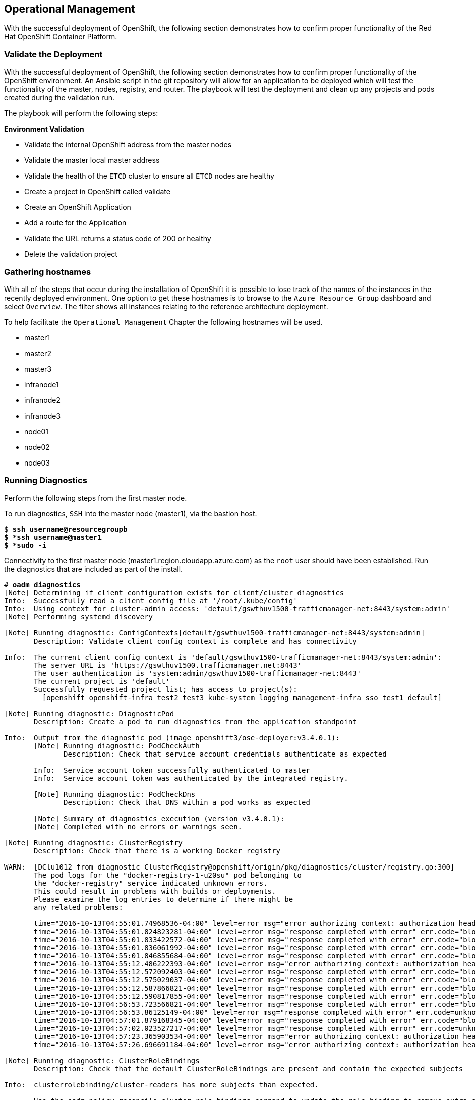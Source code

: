 == Operational Management

With the successful deployment of OpenShift, the following section demonstrates how to confirm proper functionality of the Red Hat OpenShift Container Platform.

=== Validate the Deployment

With the successful deployment of OpenShift, the following section demonstrates how to confirm proper functionality of the OpenShift environment. An Ansible script in the git repository will allow for an application to be deployed which will test the functionality of the master, nodes, registry, and router. The playbook will test the deployment and clean up any projects and pods created during the validation run.

The playbook will perform the following steps:

*Environment Validation*

* Validate the internal OpenShift  address from the master nodes
* Validate the master local master address
* Validate the health of the `ETCD` cluster to ensure all `ETCD` nodes are healthy
* Create a project in OpenShift called validate
* Create an OpenShift Application
* Add a route for the Application
* Validate the URL returns a status code of 200 or healthy
* Delete the validation project



=== Gathering hostnames
With all of the steps that occur during the installation of OpenShift it is possible to lose track of the names of the instances in the recently deployed environment. One option to get these hostnames is to browse to the `Azure Resource Group` dashboard and select `Overview`. The filter shows all instances relating to the reference architecture deployment.

To help facilitate the `Operational Management` Chapter the following hostnames will be used.


* master1
* master2
* master3
* infranode1
* infranode2
* infranode3
* node01
* node02
* node03


=== Running Diagnostics

Perform the following steps from the first master node.

To run diagnostics, `SSH` into the  master node (master1), via the bastion host.

[subs=+quotes]
----
$ *ssh username@resourcegroupb
$ *ssh username@master1
$ *sudo -i*
----

<<<

Connectivity to the first master node (master1.region.cloudapp.azure.com) as the `root` user should have been established. Run the diagnostics that are included as part of the install.

[subs=+quotes]
----
# *oadm diagnostics*
[Note] Determining if client configuration exists for client/cluster diagnostics
Info:  Successfully read a client config file at '/root/.kube/config'
Info:  Using context for cluster-admin access: 'default/gswthuv1500-trafficmanager-net:8443/system:admin'
[Note] Performing systemd discovery

[Note] Running diagnostic: ConfigContexts[default/gswthuv1500-trafficmanager-net:8443/system:admin]
       Description: Validate client config context is complete and has connectivity

Info:  The current client config context is 'default/gswthuv1500-trafficmanager-net:8443/system:admin':
       The server URL is 'https://gswthuv1500.trafficmanager.net:8443'
       The user authentication is 'system:admin/gswthuv1500-trafficmanager-net:8443'
       The current project is 'default'
       Successfully requested project list; has access to project(s):
         [openshift openshift-infra test2 test3 kube-system logging management-infra sso test1 default]

[Note] Running diagnostic: DiagnosticPod
       Description: Create a pod to run diagnostics from the application standpoint

Info:  Output from the diagnostic pod (image openshift3/ose-deployer:v3.4.0.1):
       [Note] Running diagnostic: PodCheckAuth
              Description: Check that service account credentials authenticate as expected

       Info:  Service account token successfully authenticated to master
       Info:  Service account token was authenticated by the integrated registry.

       [Note] Running diagnostic: PodCheckDns
              Description: Check that DNS within a pod works as expected

       [Note] Summary of diagnostics execution (version v3.4.0.1):
       [Note] Completed with no errors or warnings seen.

[Note] Running diagnostic: ClusterRegistry
       Description: Check that there is a working Docker registry

WARN:  [DClu1012 from diagnostic ClusterRegistry@openshift/origin/pkg/diagnostics/cluster/registry.go:300]
       The pod logs for the "docker-registry-1-u20su" pod belonging to
       the "docker-registry" service indicated unknown errors.
       This could result in problems with builds or deployments.
       Please examine the log entries to determine if there might be
       any related problems:

       time="2016-10-13T04:55:01.74968536-04:00" level=error msg="error authorizing context: authorization header required" go.version=go1.6.2 http.request.host="172.30.231.201:5000" http.request.id=1f814b0c-86ec-4030-a6d6-637f8b2a8c76 http.request.method=GET http.request.remoteaddr="10.1.1.1:40236" http.request.uri="/v2/" http.request.useragent="docker/1.10.3 go/go1.6.2 git-commit/5206701-unsupported kernel/3.10.0-327.36.1.el7.x86_64 os/linux arch/amd64" instance.id=47cc9eaa-8140-44c3-af83-42ae74ada4a2
       time="2016-10-13T04:55:01.824823281-04:00" level=error msg="response completed with error" err.code="blob unknown" err.detail=sha256:99dd41655d8a45c2fb74f9eeb73e327b3ad4796f0ff0d602c575e32e9804baed err.message="blob unknown to registry" go.version=go1.6.2 http.request.host="172.30.231.201:5000" http.request.id=1853a0e8-057e-4dd7-a7ae-56f1bdac06c9 http.request.method=HEAD http.request.remoteaddr="10.1.1.1:40246" http.request.uri="/v2/test2/nodejs-mongodb-example/blobs/sha256:99dd41655d8a45c2fb74f9eeb73e327b3ad4796f0ff0d602c575e32e9804baed" http.request.useragent="docker/1.10.3 go/go1.6.2 git-commit/5206701-unsupported kernel/3.10.0-327.36.1.el7.x86_64 os/linux arch/amd64" http.response.contenttype="application/json; charset=utf-8" http.response.duration=47.997785ms http.response.status=404 http.response.written=157 instance.id=47cc9eaa-8140-44c3-af83-42ae74ada4a2 vars.digest="sha256:99dd41655d8a45c2fb74f9eeb73e327b3ad4796f0ff0d602c575e32e9804baed" vars.name="test2/nodejs-mongodb-example"
       time="2016-10-13T04:55:01.833422572-04:00" level=error msg="response completed with error" err.code="blob unknown" err.detail=sha256:2772ae0d9360d210b6349b96f9e340ec6cb6dafb813a87814f991f2119d4c862 err.message="blob unknown to registry" go.version=go1.6.2 http.request.host="172.30.231.201:5000" http.request.id=b3a065dc-f08d-42aa-9e17-4fb09fb56f67 http.request.method=HEAD http.request.remoteaddr="10.1.1.1:40244" http.request.uri="/v2/test2/nodejs-mongodb-example/blobs/sha256:2772ae0d9360d210b6349b96f9e340ec6cb6dafb813a87814f991f2119d4c862" http.request.useragent="docker/1.10.3 go/go1.6.2 git-commit/5206701-unsupported kernel/3.10.0-327.36.1.el7.x86_64 os/linux arch/amd64" http.response.contenttype="application/json; charset=utf-8" http.response.duration=53.702745ms http.response.status=404 http.response.written=157 instance.id=47cc9eaa-8140-44c3-af83-42ae74ada4a2 vars.digest="sha256:2772ae0d9360d210b6349b96f9e340ec6cb6dafb813a87814f991f2119d4c862" vars.name="test2/nodejs-mongodb-example"
       time="2016-10-13T04:55:01.836061992-04:00" level=error msg="response completed with error" err.code="blob unknown" err.detail=sha256:b970655b400177439b664c70d61f99182c0b5d4f1e848c1e4a2d2b525cb8c215 err.message="blob unknown to registry" go.version=go1.6.2 http.request.host="172.30.231.201:5000" http.request.id=cfada58e-9d54-4383-bb9a-67a1c8e0a086 http.request.method=HEAD http.request.remoteaddr="10.1.1.1:40242" http.request.uri="/v2/test2/nodejs-mongodb-example/blobs/sha256:b970655b400177439b664c70d61f99182c0b5d4f1e848c1e4a2d2b525cb8c215" http.request.useragent="docker/1.10.3 go/go1.6.2 git-commit/5206701-unsupported kernel/3.10.0-327.36.1.el7.x86_64 os/linux arch/amd64" http.response.contenttype="application/json; charset=utf-8" http.response.duration=47.66087ms http.response.status=404 http.response.written=157 instance.id=47cc9eaa-8140-44c3-af83-42ae74ada4a2 vars.digest="sha256:b970655b400177439b664c70d61f99182c0b5d4f1e848c1e4a2d2b525cb8c215" vars.name="test2/nodejs-mongodb-example"
       time="2016-10-13T04:55:01.846855684-04:00" level=error msg="response completed with error" err.code="blob unknown" err.detail=sha256:30cf2e26a24f2a8426cbe8444f8af2ecb7023bd468b05c1b6fd0b2797b0f9ff9 err.message="blob unknown to registry" go.version=go1.6.2 http.request.host="172.30.231.201:5000" http.request.id=761089cb-843f-4275-9254-deb19be2345c http.request.method=HEAD http.request.remoteaddr="10.1.1.1:40248" http.request.uri="/v2/test2/nodejs-mongodb-example/blobs/sha256:30cf2e26a24f2a8426cbe8444f8af2ecb7023bd468b05c1b6fd0b2797b0f9ff9" http.request.useragent="docker/1.10.3 go/go1.6.2 git-commit/5206701-unsupported kernel/3.10.0-327.36.1.el7.x86_64 os/linux arch/amd64" http.response.contenttype="application/json; charset=utf-8" http.response.duration=67.327966ms http.response.status=404 http.response.written=157 instance.id=47cc9eaa-8140-44c3-af83-42ae74ada4a2 vars.digest="sha256:30cf2e26a24f2a8426cbe8444f8af2ecb7023bd468b05c1b6fd0b2797b0f9ff9" vars.name="test2/nodejs-mongodb-example"
       time="2016-10-13T04:55:12.486222393-04:00" level=error msg="error authorizing context: authorization header required" go.version=go1.6.2 http.request.host="172.30.231.201:5000" http.request.id=069b7e6a-a45d-4613-a1b6-5adf43743853 http.request.method=GET http.request.remoteaddr="10.1.2.1:56120" http.request.uri="/v2/" http.request.useragent="docker/1.10.3 go/go1.6.2 git-commit/5206701-unsupported kernel/3.10.0-327.36.1.el7.x86_64 os/linux arch/amd64" instance.id=47cc9eaa-8140-44c3-af83-42ae74ada4a2
       time="2016-10-13T04:55:12.572092403-04:00" level=error msg="response completed with error" err.code="blob unknown" err.detail=sha256:f6db1d2870e85d05aa08cb2d769e18847e5dc321cda780c6d5952f8f52c922f9 err.message="blob unknown to registry" go.version=go1.6.2 http.request.host="172.30.231.201:5000" http.request.id=9aac8ea9-8c45-46e9-87cf-a3e74deaf6e3 http.request.method=HEAD http.request.remoteaddr="10.1.2.1:56126" http.request.uri="/v2/test1/cakephp-example/blobs/sha256:f6db1d2870e85d05aa08cb2d769e18847e5dc321cda780c6d5952f8f52c922f9" http.request.useragent="docker/1.10.3 go/go1.6.2 git-commit/5206701-unsupported kernel/3.10.0-327.36.1.el7.x86_64 os/linux arch/amd64" http.response.contenttype="application/json; charset=utf-8" http.response.duration=41.904008ms http.response.status=404 http.response.written=157 instance.id=47cc9eaa-8140-44c3-af83-42ae74ada4a2 vars.digest="sha256:f6db1d2870e85d05aa08cb2d769e18847e5dc321cda780c6d5952f8f52c922f9" vars.name="test1/cakephp-example"
       time="2016-10-13T04:55:12.575029037-04:00" level=error msg="response completed with error" err.code="blob unknown" err.detail=sha256:2772ae0d9360d210b6349b96f9e340ec6cb6dafb813a87814f991f2119d4c862 err.message="blob unknown to registry" go.version=go1.6.2 http.request.host="172.30.231.201:5000" http.request.id=15565809-e9ad-4fd6-b87f-7bb1dbcc9f6f http.request.method=HEAD http.request.remoteaddr="10.1.2.1:56128" http.request.uri="/v2/test1/cakephp-example/blobs/sha256:2772ae0d9360d210b6349b96f9e340ec6cb6dafb813a87814f991f2119d4c862" http.request.useragent="docker/1.10.3 go/go1.6.2 git-commit/5206701-unsupported kernel/3.10.0-327.36.1.el7.x86_64 os/linux arch/amd64" http.response.contenttype="application/json; charset=utf-8" http.response.duration=44.773839ms http.response.status=404 http.response.written=157 instance.id=47cc9eaa-8140-44c3-af83-42ae74ada4a2 vars.digest="sha256:2772ae0d9360d210b6349b96f9e340ec6cb6dafb813a87814f991f2119d4c862" vars.name="test1/cakephp-example"
       time="2016-10-13T04:55:12.587866821-04:00" level=error msg="response completed with error" err.code="blob unknown" err.detail=sha256:30cf2e26a24f2a8426cbe8444f8af2ecb7023bd468b05c1b6fd0b2797b0f9ff9 err.message="blob unknown to registry" go.version=go1.6.2 http.request.host="172.30.231.201:5000" http.request.id=98d8bee0-1657-445c-a853-42b03f5bc49e http.request.method=HEAD http.request.remoteaddr="10.1.2.1:56132" http.request.uri="/v2/test1/cakephp-example/blobs/sha256:30cf2e26a24f2a8426cbe8444f8af2ecb7023bd468b05c1b6fd0b2797b0f9ff9" http.request.useragent="docker/1.10.3 go/go1.6.2 git-commit/5206701-unsupported kernel/3.10.0-327.36.1.el7.x86_64 os/linux arch/amd64" http.response.contenttype="application/json; charset=utf-8" http.response.duration=42.255024ms http.response.status=404 http.response.written=157 instance.id=47cc9eaa-8140-44c3-af83-42ae74ada4a2 vars.digest="sha256:30cf2e26a24f2a8426cbe8444f8af2ecb7023bd468b05c1b6fd0b2797b0f9ff9" vars.name="test1/cakephp-example"
       time="2016-10-13T04:55:12.590817855-04:00" level=error msg="response completed with error" err.code="blob unknown" err.detail=sha256:99dd41655d8a45c2fb74f9eeb73e327b3ad4796f0ff0d602c575e32e9804baed err.message="blob unknown to registry" go.version=go1.6.2 http.request.host="172.30.231.201:5000" http.request.id=1f145a70-a39f-4f7d-815e-98771f1529ee http.request.method=HEAD http.request.remoteaddr="10.1.2.1:56130" http.request.uri="/v2/test1/cakephp-example/blobs/sha256:99dd41655d8a45c2fb74f9eeb73e327b3ad4796f0ff0d602c575e32e9804baed" http.request.useragent="docker/1.10.3 go/go1.6.2 git-commit/5206701-unsupported kernel/3.10.0-327.36.1.el7.x86_64 os/linux arch/amd64" http.response.contenttype="application/json; charset=utf-8" http.response.duration=41.28708ms http.response.status=404 http.response.written=157 instance.id=47cc9eaa-8140-44c3-af83-42ae74ada4a2 vars.digest="sha256:99dd41655d8a45c2fb74f9eeb73e327b3ad4796f0ff0d602c575e32e9804baed" vars.name="test1/cakephp-example"
       time="2016-10-13T04:56:53.723566821-04:00" level=error msg="response completed with error" err.code="blob unknown" err.detail=sha256:34c6b24178c3706bb024b4e5c4cbe73eb93be3ae9d89b87e8cd9909238a14d7f err.message="blob unknown to registry" go.version=go1.6.2 http.request.host="172.30.231.201:5000" http.request.id=2c877657-9277-4874-b11e-fc3443102cfb http.request.method=HEAD http.request.remoteaddr="10.1.1.1:40366" http.request.uri="/v2/test2/nodejs-mongodb-example/blobs/sha256:34c6b24178c3706bb024b4e5c4cbe73eb93be3ae9d89b87e8cd9909238a14d7f" http.request.useragent="docker/1.10.3 go/go1.6.2 git-commit/5206701-unsupported kernel/3.10.0-327.36.1.el7.x86_64 os/linux arch/amd64" http.response.contenttype="application/json; charset=utf-8" http.response.duration=32.28977ms http.response.status=404 http.response.written=157 instance.id=47cc9eaa-8140-44c3-af83-42ae74ada4a2 vars.digest="sha256:34c6b24178c3706bb024b4e5c4cbe73eb93be3ae9d89b87e8cd9909238a14d7f" vars.name="test2/nodejs-mongodb-example"
       time="2016-10-13T04:56:53.86125149-04:00" level=error msg="response completed with error" err.code=unknown err.detail="manifest invalid: manifest invalid" err.message="unknown error" go.version=go1.6.2 http.request.contenttype="application/vnd.docker.distribution.manifest.v2+json" http.request.host="172.30.231.201:5000" http.request.id=38223d7c-22b9-46d1-80dc-91e0ec7b3454 http.request.method=PUT http.request.remoteaddr="10.1.1.1:40376" http.request.uri="/v2/test2/nodejs-mongodb-example/manifests/latest" http.request.useragent="docker/1.10.3 go/go1.6.2 git-commit/5206701-unsupported kernel/3.10.0-327.36.1.el7.x86_64 os/linux arch/amd64" http.response.contenttype="application/json; charset=utf-8" http.response.duration=13.113797ms http.response.status=500 http.response.written=136 instance.id=47cc9eaa-8140-44c3-af83-42ae74ada4a2 vars.name="test2/nodejs-mongodb-example" vars.reference=latest
       time="2016-10-13T04:57:01.879168345-04:00" level=error msg="response completed with error" err.code="blob unknown" err.detail=sha256:023107a7a7e472743ff61bb01f20391c4b7e42d55601f89e890062f53311f20b err.message="blob unknown to registry" go.version=go1.6.2 http.request.host="172.30.231.201:5000" http.request.id=93e647bf-ce23-4b51-97f7-3f3338c2f85b http.request.method=HEAD http.request.remoteaddr="10.1.2.1:56304" http.request.uri="/v2/test1/cakephp-example/blobs/sha256:023107a7a7e472743ff61bb01f20391c4b7e42d55601f89e890062f53311f20b" http.request.useragent="docker/1.10.3 go/go1.6.2 git-commit/5206701-unsupported kernel/3.10.0-327.36.1.el7.x86_64 os/linux arch/amd64" http.response.contenttype="application/json; charset=utf-8" http.response.duration=29.372437ms http.response.status=404 http.response.written=157 instance.id=47cc9eaa-8140-44c3-af83-42ae74ada4a2 vars.digest="sha256:023107a7a7e472743ff61bb01f20391c4b7e42d55601f89e890062f53311f20b" vars.name="test1/cakephp-example"
       time="2016-10-13T04:57:02.023527217-04:00" level=error msg="response completed with error" err.code=unknown err.detail="manifest invalid: manifest invalid" err.message="unknown error" go.version=go1.6.2 http.request.contenttype="application/vnd.docker.distribution.manifest.v2+json" http.request.host="172.30.231.201:5000" http.request.id=82e258d8-5c13-422b-b103-5a5a08ec8a88 http.request.method=PUT http.request.remoteaddr="10.1.2.1:56316" http.request.uri="/v2/test1/cakephp-example/manifests/latest" http.request.useragent="docker/1.10.3 go/go1.6.2 git-commit/5206701-unsupported kernel/3.10.0-327.36.1.el7.x86_64 os/linux arch/amd64" http.response.contenttype="application/json; charset=utf-8" http.response.duration=15.341799ms http.response.status=500 http.response.written=136 instance.id=47cc9eaa-8140-44c3-af83-42ae74ada4a2 vars.name="test1/cakephp-example" vars.reference=latest
       time="2016-10-13T04:57:23.365903534-04:00" level=error msg="error authorizing context: authorization header required" go.version=go1.6.2 http.request.host="172.30.231.201:5000" http.request.id=1857ebce-6dae-4d84-936a-07b402e6c402 http.request.method=GET http.request.remoteaddr="10.1.2.1:56350" http.request.uri="/v2/" http.request.useragent="docker/1.10.3 go/go1.6.2 git-commit/5206701-unsupported kernel/3.10.0-327.36.1.el7.x86_64 os/linux arch/amd64" instance.id=47cc9eaa-8140-44c3-af83-42ae74ada4a2
       time="2016-10-13T04:57:26.696691184-04:00" level=error msg="error authorizing context: authorization header required" go.version=go1.6.2 http.request.host="172.30.231.201:5000" http.request.id=eb54b808-1ff0-48fb-be8c-cb55d08e3c7b http.request.method=GET http.request.remoteaddr="10.1.0.1:59808" http.request.uri="/v2/" http.request.useragent="docker/1.10.3 go/go1.6.2 git-commit/5206701-unsupported kernel/3.10.0-327.36.1.el7.x86_64 os/linux arch/amd64" instance.id=47cc9eaa-8140-44c3-af83-42ae74ada4a2

[Note] Running diagnostic: ClusterRoleBindings
       Description: Check that the default ClusterRoleBindings are present and contain the expected subjects

Info:  clusterrolebinding/cluster-readers has more subjects than expected.

       Use the `oadm policy reconcile-cluster-role-bindings` command to update the role binding to remove extra subjects.

Info:  clusterrolebinding/cluster-readers has extra subject {ServiceAccount management-infra management-admin    }.

[Note] Running diagnostic: ClusterRoles
       Description: Check that the default ClusterRoles are present and contain the expected permissions

[Note] Running diagnostic: ClusterRouterName
       Description: Check there is a working router

[Note] Running diagnostic: MasterNode
       Description: Check if master is also running node (for Open vSwitch)

WARN:  [DClu3004 from diagnostic MasterNode@openshift/origin/pkg/diagnostics/cluster/master_node.go:175]
       Unable to find a node matching the cluster server IP.
       This may indicate the master is not also running a node, and is unable
       to proxy to pods over the Open vSwitch SDN.

[Note] Skipping diagnostic: MetricsApiProxy
       Description: Check the integrated heapster metrics can be reached via the API proxy
       Because: The heapster service does not exist in the openshift-infra project at this time,
       so it is not available for the Horizontal Pod Autoscaler to use as a source of metrics.

[Note] Running diagnostic: NodeDefinitions
       Description: Check node records on master

WARN:  [DClu0003 from diagnostic NodeDefinition@openshift/origin/pkg/diagnostics/cluster/node_definitions.go:112]
       Node master1.1fk11uzmoc0ezp05izhjre5jfb.ix.internal.cloudapp.net is ready but is marked Unschedulable.
       This is usually set manually for administrative reasons.
       An administrator can mark the node schedulable with:
           oadm manage-node master1.1fk11uzmoc0ezp05izhjre5jfb.ix.internal.cloudapp.net --schedulable=true

       While in this state, pods should not be scheduled to deploy on the node.
       Existing pods will continue to run until completed or evacuated (see
       other options for 'oadm manage-node').

WARN:  [DClu0003 from diagnostic NodeDefinition@openshift/origin/pkg/diagnostics/cluster/node_definitions.go:112]
       Node master2.1fk11uzmoc0ezp05izhjre5jfb.ix.internal.cloudapp.net is ready but is marked Unschedulable.
       This is usually set manually for administrative reasons.
       An administrator can mark the node schedulable with:
           oadm manage-node master2.1fk11uzmoc0ezp05izhjre5jfb.ix.internal.cloudapp.net --schedulable=true

       While in this state, pods should not be scheduled to deploy on the node.
       Existing pods will continue to run until completed or evacuated (see
       other options for 'oadm manage-node').

WARN:  [DClu0003 from diagnostic NodeDefinition@openshift/origin/pkg/diagnostics/cluster/node_definitions.go:112]
       Node master3.1fk11uzmoc0ezp05izhjre5jfb.ix.internal.cloudapp.net is ready but is marked Unschedulable.
       This is usually set manually for administrative reasons.
       An administrator can mark the node schedulable with:
           oadm manage-node master3.1fk11uzmoc0ezp05izhjre5jfb.ix.internal.cloudapp.net --schedulable=true

       While in this state, pods should not be scheduled to deploy on the node.
       Existing pods will continue to run until completed or evacuated (see
       other options for 'oadm manage-node').

[Note] Running diagnostic: ServiceExternalIPs
       Description: Check for existing services with ExternalIPs that are disallowed by master config

[Note] Running diagnostic: AnalyzeLogs
       Description: Check for recent problems in systemd service logs

Info:  Checking journalctl logs for 'atomic-openshift-node' service
Info:  Checking journalctl logs for 'docker' service

[Note] Running diagnostic: MasterConfigCheck
       Description: Check the master config file

WARN:  [DH0005 from diagnostic MasterConfigCheck@openshift/origin/pkg/diagnostics/host/check_master_config.go:52]
       Validation of master config file '/etc/origin/master/master-config.yaml' warned:
       assetConfig.loggingPublicURL: Invalid value: "": required to view aggregated container logs in the console
       assetConfig.metricsPublicURL: Invalid value: "": required to view cluster metrics in the console

[Note] Running diagnostic: NodeConfigCheck
       Description: Check the node config file

Info:  Found a node config file: /etc/origin/node/node-config.yaml

[Note] Running diagnostic: UnitStatus
       Description: Check status for related systemd units

[Note] Summary of diagnostics execution (version v3.3.0.34):
[Note] Warnings seen: 6
[root@master1 glennswest]#

----

NOTE: The warnings will not cause issues in the environment

Based on the results of the diagnostics, actions can be taken to alleviate any issues.

=== Checking the Health of ETCD

This section focuses on the `ETCD` cluster. It describes the different commands to ensure the cluster is healthy. The internal `DNS` names of the nodes running `ETCD` must be used.

`SSH` into the first master node (master1). This must be done via bastion host _RESOURCEGROUPNAME_b@regionname.cloudapp.azure.com
Using the output of the command `hostname` issue the `etcdctl` command to confirm that the cluster is healthy.

[subs=+quotes]
----
$ *ssh azure-user@master01.southeastasia.cloudapp.azure.com*
$ *sudo -i*
----


[subs=+quotes]
----
# *hostname*
ip-10-20-1-106.azure.internal
# *etcdctl -C https://master1.southeastasia.cloudapp.azure.com:2379 --ca-file /etc/etcd/ca.crt --cert-file=/etc/origin/master/master.etcd-client.crt --key-file=/etc/origin/master/master.etcd-client.key cluster-health*
member 82c895b7b0de4330 is healthy: got healthy result from https://10.20.1.`06:2379
member c8e7ac98bb93fe8c is healthy: got healthy result from https://10.20.3.74:2379
member f7bbfc4285f239ba is healthy: got healthy result from https://10.20.2.157:2379
----

NOTE: In this configuration the `ETCD` services are distributed among the OpenShift master nodes.

=== Default Node Selector
As explained in section 2.12.4 node labels are an important part of the OpenShift environment. By default of the reference architecture installation, the default node selector is set to "role=apps" in `/etc/origin/master/master-config.yaml` on all of the master nodes.  This configuration parameter is set by the Ansible role openshift-default-selector on all masters and the master API service is restarted that is required when making any changes to the master configuration.

`SSH` into the first master node (master1) to verify the `defaultNodeSelector` is defined.

[subs=+quotes]
----
# *vi /etc/origin/master/master-config.yaml*
...omitted...
projectConfig:
  defaultNodeSelector: "role=app"
  projectRequestMessage: ""
  projectRequestTemplate: ""
...omitted...
----

NOTE: If making any changes to the master configuration then the master API service must be restarted or the configuration change will not take place. Any changes and the subsequent restart must be done on all masters.

=== Management of Maximum Pod Size
Quotas are set on ephemeral volumes within pods to prohibit a pod from becoming to large and impacting the node. There are three places where sizing restrictions should be set. When persistent volume claims are not set a pod has the ability to grow as large as the underlying filesystem will allow. The required modifcations are set by Ansible. The roles below will be the specific Ansible role that defines the parameters along with the locations on the nodes in which the parameters are set.


*Openshift Volume Quota*

At launch time user-data creates a xfs partition on the `/dev/xvdc` block device, adds an entry in fstab, and mounts the volume with the option of gquota. If gquota is not set the OpenShift node will not be able to start with the "perFSGroup" parameter defined below. This disk and configuration is done on the infrastructure and application nodes.  The configuration is not done on the masters due to the master nodes being unschedulable.

`SSH` into the first infrastructure node (ose-infra-node01.sysdeseng.com) to verify the entry exists within fstab.

[subs=+quotes]
----
# *vi /etc/fstab*
/dev/xvdc /var/lib/origin/openshift.local.volumes xfs gquota 0 0
----

*Docker Storage Setup*

The docker-storage-setup file is created at luanch time by user-data. This file tells the Docker service to use `/dev/xvdb` and create the volume group of `docker-vol`.  The extra Docker storage options ensures that a container can grow no larger than 3G.  Docker storage setup is performed on all master, infrastructure, and application nodes.

`SSH` into the first infrastructure node (infranode1) to verify `/etc/sysconfig/docker-storage-setup` matches the information below.

[subs=+quotes]
----
# vi /etc/sysconfig/docker-storage-setup
DEVS=/dev/xvdb
VG=docker-vol
DATA_SIZE=95%VG
EXTRA_DOCKER_STORAGE_OPTIONS="--storage-opt dm.basesize=3G"
----

*OpenShift Emptydir Quota*

The role openshift-emptydir-quota sets a parameter within the node configuration. The perFSGroup setting restricts the ephemeral emptyDir volume from growing larger than 512Mi.  This empty dir quota is done on the infrastructure and application nodes.  The configuration is not done on the masters due to the master nodes being unschedulable.

`SSH` into the first infrastructure node (ose-infra-node01.sysdeseng.com) to verify `/etc/origin/node/node-config.yml` matches the information below.

[subs=+quotes]
----
# *vi /etc/origin/node/node-config.yml*
...omitted...
volumeConfig:
  localQuota:
     perFSGroup: 512Mi
----

=== Yum Repositories
In section 2.3 Required Channels the specific repositories for a successful OpenShift installation were defined.  All systems except for the bastion host should have the same subscriptions. To verify subscriptions match those defined in Required Channels perfom the following. The repositories below are enabled during the rhsm-repos playbook during the installation. The installation will be unsuccessful if the repositories are missing from the system.

----
# *yum repolist*
Loaded plugins: amazon-id, rhui-lb, search-disabled-repos, subscription-manager
repo id                                                 repo name                                                        status
rhel-7-server-extras-rpms/x86_64                        Red Hat Enterprise Linux 7 Server - Extras (RPMs)                   249
rhel-7-server-ose-3.4-rpms/x86_64                       Red Hat OpenShift Enterprise 3.4 (RPMs)                             569
rhel-7-server-rpms/7Server/x86_64                       Red Hat Enterprise Linux 7 Server (RPMs)                         11,088
!rhui-REGION-client-config-server-7/x86_64              Red Hat Update Infrastructure 2.0 Client Configuration Server 7       6
!rhui-REGION-rhel-server-releases/7Server/x86_6         Red Hat Enterprise Linux Server 7 (RPMs)                         11,088
!rhui-REGION-rhel-server-rh-common/7Server/x86_         Red Hat Enterprise Linux Server 7 RH Common (RPMs)                  196
repolist: 23,196
----
NOTE: All rhui repositories are disabled and only those repositories defined in the Ansible role *rhsm-repos* are enabled.

=== Console Access

This section will cover logging into the OpenShift Container Platform management console via the GUI and the CLI. After logging in via one of these methods applications can then be deployed and managed.

==== Log into GUI console and deploy an application

Perform the following steps from the local workstation.

Open a browser and access  https://resourcegroupname.region.cloudapp.azure.com/console. The resourcegroupname is given in the ARM template, and region is the Azure zone selected during install. When logging into the OpenShift web interface the first time the page will redirect and prompt for GitHub credentials. Log into GitHub using an account that is a member of the Organization specified during the install.  Next, GitHub will prompt to grant access to authorize the login. If GitHub access is not granted the account will not be able to login to the OpenShift web console.

To deploy an application, click on the `New Project` button. Provide a `Name` and click `Create`. Next, deploy the `jenkins-ephemeral` instant app by clicking the corresponding box. Accept the defaults and click `Create`. Instructions along with a URL will be provided for how to access the application on the next screen. Click `Continue to Overview` and bring up the management page for the application. Click on the link provided and access the application to confirm functionality.

==== Log into CLI and Deploy an Application

Perform the following steps from your local workstation.

Install the `oc client` by visiting the public URL of the OpenShift deployment. For example, https://resourcegroupname.region.cloudapp.azure.com/console/command-line and click latest release. When directed to https://access.redhat.com, login with the valid Red Hat customer credentials and download the client relevant to the current workstation. Follow the instructions located on the production documentation site for https://docs.openshift.com/container-platform/3.3/cli_reference/get_started_cli.html[getting started with the cli].

A token is required to login using GitHub OAuth and OpenShift. The token is presented on the https://resourcegroupname.region.cloudapp.azure.com/console/command-line page. Click the click to show token hyperlink and perform the following on the workstation in which the oc client was installed.

[subs=+quotes]
----
$ *oc login https://resourcegroupname.region.cloudapp.azure.com --token=fEAjn7LnZE6v5SOocCSRVmUWGBNIIEKbjD9h-Fv7p09*
----


<<<
After the oc client is configured, create a new project and deploy an application.

[subs=+quotes]
----
$ *oc new-project test-app*

$ *oc new-app https://github.com/openshift/cakephp-ex.git --name=php*
--> Found image 2997627 (7 days old) in image stream "php" in project "openshift" under tag "5.6" for "php"

    Apache 2.4 with PHP 5.6
    -----------------------
    Platform for building and running PHP 5.6 applications

    Tags: builder, php, php56, rh-php56

    * The source repository appears to match: php
    * A source build using source code from https://github.com/openshift/cakephp-ex.git will be created
      * The resulting image will be pushed to image stream "php:latest"
    * This image will be deployed in deployment config "php"
    * Port 8080/tcp will be load balanced by service "php"
      * Other containers can access this service through the hostname "php"

--> Creating resources with label app=php ...
    imagestream "php" created
    buildconfig "php" created
    deploymentconfig "php" created
    service "php" created
--> Success
    Build scheduled, use 'oc logs -f bc/php' to track its progress.
    Run 'oc status' to view your app.


$ *oc expose service php*
route "php" exposed
----

<<<

Display the status of the application.

[subs=+quotes]
----
$ *oc status*
In project test-app on server https://resourcegroupname.region.cloudapp.azure.com

http://test-app.apps.sysdeseng.com to pod port 8080-tcp (svc/php)
  dc/php deploys istag/php:latest <- bc/php builds https://github.com/openshift/cakephp-ex.git with openshift/php:5.6
    deployment #1 deployed about a minute ago - 1 pod

1 warning identified, use 'oc status -v' to see details.
----

Access the application by accessing the URL provided by `oc status`.  The CakePHP application should be visible now.

=== Explore the Environment

==== List Nodes and Set Permissions

If you try to run the following command, it should fail.

[subs=+quotes]
----
# *oc get nodes --show-labels*
Error from server: User "user@redhat.com" cannot list all nodes in the cluster
----

The reason it is failing is because the permissions for that user are incorrect. Get the username and configure the permissions.

[subs=+quotes]
----
$ *oc whoAVMI*
----

Once the username has been established, log back into a master node and enable the appropriate permissions for your user. Perform the following step from the first master (ose-master01.sysdeseng.com).

[subs=+quotes]
----
# *oadm policy add-cluster-role-to-user cluster-admin user@redhat.com*
----

<<<

Attempt to list the nodes again and show the labels.

[subs=+quotes]
----
# *oc get nodes --show-labels*
NAME          STATUS                     AGE
infranode1    Ready                      16d
infranode2    Ready                      16d
infranode3    Ready                      16d
master1       Ready,SchedulingDisabled   16d
master2       Ready,SchedulingDisabled   16d
master3       Ready,SchedulingDisabled   16d
node01        Ready                      16d
node02        Ready                      16d
node03        Ready                      16d

----

==== List Router and Registry

List the router and registry by changing to the `default` project.

NOTE: Perform the following steps from your the workstation.

[subs=+quotes]
----
# *oc project default*
# *oc get all*
NAME                         REVISION        DESIRED       CURRENT   TRIGGERED BY
dc/docker-registry           1               2             2         config
dc/router                    1               2             2         config
NAME                         DESIRED         CURRENT       AGE
rc/docker-registry-1         2               2             10m
rc/router-1                  2               2             10m
NAME                         CLUSTER-IP      EXTERNAL-IP   PORT(S)                   AGE
svc/docker-registry          172.30.243.63   <none>        5000/TCP                  10m
svc/kubernetes               172.30.0.1      <none>        443/TCP,53/UDP,53/TCP     20m
svc/router                   172.30.224.41   <none>        80/TCP,443/TCP,1936/TCP   10m
NAME                         READY           STATUS        RESTARTS                  AGE
po/docker-registry-1-2a1ho   1/1             Running       0                         8m
po/docker-registry-1-krpix   1/1             Running       0                         8m
po/router-1-1g84e            1/1             Running       0                         8m
po/router-1-t84cy            1/1             Running       0                         8m

----

Observe the output of `oc get all`

<<<

==== Explore the Docker Registry
The OpenShift Ansible playbooks configure two infrastructure nodes that have two registries running. In order to understand the configuration and mapping process of the registry pods, the command 'oc describe' is used. Oc describe details how registries are configured and mapped to the Amazon `S3` buckets for storage. Using Oc describe should help explain how HA works in this environment.

NOTE: Perform the following steps from your the workstation.

[subs=+quotes]
----
$ *oc describe svc/docker-registry*
Name:			docker-registry
Namespace:		default
Labels:			docker-registry=default
Selector:		docker-registry=default
Type:			ClusterIP
IP:			172.30.110.31
Port:			5000-tcp	5000/TCP
Endpoints:		172.16.4.2:5000,172.16.4.3:5000
Session Affinity:	ClientIP
No events.
----

Notice that the registry has two `endpoints` listed. Each of those `endpoints` represents a Docker container. The `ClusterIP` listed is the actual ingress point for the registries.

<<<

The `oc` client allows similar functionality to the `docker` command. To find out more information about the registry storage perform the following.

[subs=+quotes]
----
# *oc get pods*
NAME                      READY     STATUS    RESTARTS   AGE
docker-registry-2-8b7c6   1/1       Running   0          2h
docker-registry-2-drhgz   1/1       Running   0          2h
----

[subs=+quotes]
----
# oc exec docker-registry-2-8b7c6 cat /etc/registryconfig/config.yml
version: 0.1
log:
  level: debug
http:
  addr: :5000
storage:
  cache:
    layerinfo: inmemory
  s3:
    accesskey: "AKIAJZO3LDPPKZFORUQQ"
    secretkey: "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"
    region: us-east-1
    bucket: "1476274760-openshift-docker-registry"
    encrypt: true
    secure: true
    v4auth: true
    rootdirectory: /registry
auth:
  openshift:
    realm: openshift
middleware:
  repository:
    - name: openshift
----

In the Azure, the registery will use a PV on Azure VHD volume.

==== Explore Docker Storage

This section will explore the Docker storage on an infrastructure node.

The example below can be performed on any node but for this example the infrastructure node(ose-infra-node01.sysdeseng.com) is used.

The output below verifies docker storage is not using a loop back device.
[subs=+quotes]
----
$ *docker info*
Containers: 2
 Running: 2
 Paused: 0
 Stopped: 0
Images: 4
Server Version: 1.10.3
Storage Driver: devicemapper
 Pool Name: docker--vol-docker--pool
 Pool Blocksize: 524.3 kB
 Base Device Size: 3.221 GB
 Backing Filesystem: xfs
 Data file:
 Metadata file:
 Data Space Used: 1.221 GB
 Data Space Total: 25.5 GB
 Data Space Available: 24.28 GB
 Metadata Space Used: 307.2 kB
 Metadata Space Total: 29.36 MB
 Metadata Space Available: 29.05 MB
 Udev Sync Supported: true
 Deferred Removal Enabled: true
 Deferred Deletion Enabled: true
 Deferred Deleted Device Count: 0
 Library Version: 1.02.107-RHEL7 (2016-06-09)
Execution Driver: native-0.2
Logging Driver: json-file
Plugins:
 Volume: local
 Network: bridge null host
 Authorization: rhel-push-plugin
Kernel Version: 3.10.0-327.10.1.el7.x86_64
Operating System: Employee SKU
OSType: linux
Architecture: x86_64
Number of Docker Hooks: 2
CPUs: 2
Total Memory: 7.389 GiB
Name: ip-10-20-3-46.azure.internal
ID: XDCD:7NAA:N2S5:AMYW:EF33:P2WM:NF5M:XOLN:JHAD:SIHC:IZXP:MOT3
WARNING: bridge-nf-call-iptables is disabled
WARNING: bridge-nf-call-ip6tables is disabled
Registries: registry.access.redhat.com (secure), docker.io (secure)
----

Verify 3 disks are attached to the instance. The disk `/dev/xvda` is used for the OS,
 `/dev/xvdb` is used for docker storage, and `/dev/xvdc` is used for emptyDir storage for containers
that do not use a persistent volume.

[subs=+quotes]
----
$ *fdisk -l*
WARNING: fdisk GPT support is currently new, and therefore in an experimental phase. Use at your own discretion.

Disk /dev/xvda: 26.8 GB, 26843545600 bytes, 52428800 sectors
Units = sectors of 1 * 512 = 512 bytes
Sector size (logical/physical): 512 bytes / 512 bytes
I/O size (minimum/optimal): 512 bytes / 512 bytes
Disk label type: gpt


#         Start          End    Size  Type            Name
 1         2048         4095      1M  BIOS boot parti
 2         4096     52428766     25G  Microsoft basic

Disk /dev/xvdc: 53.7 GB, 53687091200 bytes, 104857600 sectors
Units = sectors of 1 * 512 = 512 bytes
Sector size (logical/physical): 512 bytes / 512 bytes
I/O size (minimum/optimal): 512 bytes / 512 bytes


Disk /dev/xvdb: 26.8 GB, 26843545600 bytes, 52428800 sectors
Units = sectors of 1 * 512 = 512 bytes
Sector size (logical/physical): 512 bytes / 512 bytes
I/O size (minimum/optimal): 512 bytes / 512 bytes
Disk label type: dos
Disk identifier: 0x00000000

    Device Boot      Start         End      Blocks   Id  System
/dev/xvdb1            2048    52428799    26213376   8e  Linux LVM

Disk /dev/mapper/docker--vol-docker--pool_tmeta: 29 MB, 29360128 bytes, 57344 sectors
Units = sectors of 1 * 512 = 512 bytes
Sector size (logical/physical): 512 bytes / 512 bytes
I/O size (minimum/optimal): 512 bytes / 512 bytes


Disk /dev/mapper/docker--vol-docker--pool_tdata: 25.5 GB, 25497174016 bytes, 49799168 sectors
Units = sectors of 1 * 512 = 512 bytes
Sector size (logical/physical): 512 bytes / 512 bytes
I/O size (minimum/optimal): 512 bytes / 512 bytes


Disk /dev/mapper/docker--vol-docker--pool: 25.5 GB, 25497174016 bytes, 49799168 sectors
Units = sectors of 1 * 512 = 512 bytes
Sector size (logical/physical): 512 bytes / 512 bytes
I/O size (minimum/optimal): 131072 bytes / 524288 bytes


Disk /dev/mapper/docker-202:2-75507787-4a813770697f04b1a4e8f5cdaf29ff52073ea66b72a2fbe2546c469b479da9b5: 3221 MB, 3221225472 bytes, 6291456 sectors
Units = sectors of 1 * 512 = 512 bytes
Sector size (logical/physical): 512 bytes / 512 bytes
I/O size (minimum/optimal): 131072 bytes / 524288 bytes


Disk /dev/mapper/docker-202:2-75507787-260bda602f4e740451c428af19bfec870a47270f446ddf7cb427eee52caafdf6: 3221 MB, 3221225472 bytes, 6291456 sectors
Units = sectors of 1 * 512 = 512 bytes
Sector size (logical/physical): 512 bytes / 512 bytes
I/O size (minimum/optimal): 131072 bytes / 524288 bytes
----


==== Explore the Azure Load Balancers

As mentioned earlier in the document two `Traffic Managers` have been created. The purpose of this section is to encourage exploration of the `ELBs` that were created.

NOTE: Perform the following steps from the `Azure` web console.

On the main `Azure` dashboard, click on `Resource Groups` icon. Then select the resource group that corresponds with the OpenShift Deployment, and then find the Traffic Managers within the resource group. Select the `AppLB` load balancer and on the `Description` page note the `Port Configuration` and how it is configured. That is for the OpenShift application traffic.
There should be three master instances running with a `Status` of `Ok`. Next check the `Health Check` tab and the options that were configured.
Further details of the configuration can be viewed by exploring the Azure ARM templates to see exactly what was configured.

==== Explore the Azure Resource Group

As mentioned earlier in the document a Azure Resource Group was created. The purpose of this section is to encourage exploration of the `Resource Group` that was created.

NOTE: Perform the following steps from the `Azure` web console.

On the main Microsoft Azure console, click on `Resource Group`. Next on the left hand navigation panel select the `Your Resource Groups`.
Select the `Resource Group` recently created and explore the `Summary` tabs. Next, on the right hand navigation panel, explore the `Virtual Machines`, `Storage Accounts`, `Traffic Managers`, and `Networks`.
More detail can be looked at with the configuration by exploring the Ansible playbooks and ARM json Files to see exactly what was configured.

=== Persistent Volumes

`Persistent volumes` (pv) are OpenShift objects that allow for storage to be defined and then claimed by pods to allow for data persistence.
The PV volumes can only be mounted or claimed by one pod at a time. Mounting of `persistent volumes` is done by using a `persistent volume claim` (pvc).
This claim will mount the persistent storage to a specific directory within a pod. This directory is referred to as the `mountPath`.

In this reference architecture, the PV volumes are implemented via a storage server running on azure, using Azure VHD protocol. This allows a variety of sizes to be
implemented from small to large, and implements thin-provisioning to conserve space.
<<<



==== Creating a Persistent Volumes


Persistant Volumes are pre-created during the install process on the storage server. Additional PVs can be created using the ose_pv_create script
on the store server during install time. The first parameter is the storage group which already exists, the
second paremeter is the count of volumes you want to create, followed by the size in gigabytes. The volumes are thin provisioned in the volume group,
exported by Azure VHD, and attached via creating yml definition, and registered via oc command to a master automatically.


[subs=+quotes]
----
$ *ssh bastion*
$ *ssh store1*
$ ose_pv_create vg1 1 1

----

==== Creating a Persistent Volumes Claim

The `persistent volume claim` will change the pod from using `EmptyDir` non-persistent storage to storage backed by a persistent volume. To claim space from the `persistent volume` a database server will be used
to demonstrate a `persistent volume claim`.

[subs=+quotes]
----
$ *oc new-app --docker-image registry.access.redhat.com/openshift3/mysql-55-rhel7 --name=db -e 'MYSQL_USER=rcook,MYSQL_PASSWORD=d0nth@x,MYSQL_DATABASE=persistent'*

... ommitted ...

$ *oc get pods*
NAME         READY     STATUS    RESTARTS   AGE
db-1-dwa7o   1/1       Running   0          5m

$ *oc describe pod db-1-dwa7o*

... ommitted ...

Volumes:
  db-volume-1:
    Type:   EmptyDir (a temporary directory that shares a pod's lifetime)
    Medium:

... ommitted ...

$ *oc volume dc/db --add --overwrite --name=db-volume-1 --type=persistentVolumeClaim --claim-size=10Gi*
persistentvolumeclaims/pvc-ic0mu
deploymentconfigs/db

$ *oc get pvc*
NAME       STATUS    VOLUME       CAPACITY   ACCESSMODES   AGE
pvc-ic0mu  Bound     persistent   10Gi       RWO           4s

$ *oc get pods*
NAME         READY     STATUS    RESTARTS   AGE
db-2-0srls   1/1       Running   0          23s

$ *oc describe pod db-2-0srls*

.... ommitted ....

Volumes:
  db-volume-1:
    Type:   PersistentVolumeClaim (a reference to a PersistentVolumeClaim in the same namespace)
    ClaimName:  pvc-ic0mu
    ReadOnly:   false

.... ommitted ....

----

The above has created a database pod with a `persistent volume claim` named database and has attached the claim to the previously `EmptyDir` volume.

=== Testing Failure

In this section, reactions to failure are explored. After a sucessful install and some of the smoke tests noted above have been completed, failure testing is executed.

==== Generate a Master Outage

NOTE: Perform the following steps from the `Azure` web console and the OpenShift public URL.

Log into the `Azure` console.  On the dashboard, click on the `Resource Group` web service and then click `Overview`. Locate your running master02 instance, select it, right click and change the state to `stopped`.

Ensure the console can still be accessed by opening a browser and accessing openshift-master.sysdeseng.com. At this point, the cluster is in a degraded state because only 2/3 master nodes are running, but complete funcionality remains.

==== Observe the Behavior of `ETCD` with a Failed Master Node

`SSH` into the first master node (master1) from the bastion. Using the output of the command `hostname` issue the `etcdctl` command to confirm that the cluster is healthy.

[subs=+quotes]
----
$ *ssh user@master1*
$ *sudo -i*
----


[subs=+quotes]
----
# *hostname*
ip-10-20-1-106.azure.internal
# *etcdctl -C https://master1:2379 --ca-file /etc/etcd/ca.crt --cert-file=/etc/origin/master/master.etcd-client.crt --key-file=/etc/origin/master/master.etcd-client.key cluster-health*
failed to check the health of member 82c895b7b0de4330 on https://10.20.2.251:2379: Get https://10.20.1.251:2379/health: dial tcp 10.20.1.251:2379: i/o timeout
member 82c895b7b0de4330 is unreachable: [https://10.20.1.251:2379] are all unreachable
member c8e7ac98bb93fe8c is healthy: got healthy result from https://10.20.3.74:2379
member f7bbfc4285f239ba is healthy: got healthy result from https://10.20.1.106:2379
cluster is healthy
----

Notice how one member of the `ETCD` cluster is now unreachable. Restart master2 by following the same steps in the `Azure` web console as noted above.

==== Generate an Infrastruture Node outage

This section shows what to expect when an infrastructure node fails or is brought down intentionally.

===== Confirm Application Accessibility

NOTE: Perform the following steps from the browser on a local workstation.

Before bringing down an infrastructure node, check behavior and ensure things are working as expected. The goal of testing an infrastructure node outage is to see how the OpenShift routers and registries behave. Confirm the simple application deployed from before is still functional. If it is not, deploy a new version. Access the application to confirm connectivity. As a reminder, to find the required information the ensure the application is still running, list the projects, change to the project that the application is deployed in, get the status of the application which including the URL and access the application via that URL.

[subs=+quotes]
----
$ *oc get projects*
NAME               DISPLAY NAME   STATUS
openshift                         Active
openshift-infra                   Active
ttester                           Active
test-app1                         Active
default                           Active
management-infra                  Active

$ *oc project test-app1*
Now using project "test-app1" on server "https://openshift-master.sysdeseng.com".

$ *oc status*
In project test-app1 on server https://openshift-master.sysdeseng.com

http://php-test-app1.apps.sysdeseng.com to pod port 8080-tcp (svc/php-prod)
  dc/php-prod deploys istag/php-prod:latest <-
    bc/php-prod builds https://github.com/openshift/cakephp-ex.git with openshift/php:5.6
    deployment #1 deployed 27 minutes ago - 1 pod

1 warning identified, use 'oc status -v' to see details.
----

Open a browser and ensure the application is still accessible.

===== Confirm Registry Functionality

This section is another step to take before initiating the outage of the infrastructure node to ensure that the registry is functioning properly. The goal is to push to the OpenShift registry.

NOTE: Perform the following steps from a CLI on a local workstation and ensure that the oc client has been configured.

A token is needed so that the Docker registry can be logged into.

[subs=+quotes]
----
# *oc whoAVMI -t*
feAeAgL139uFFF_72bcJlboTv7gi_bo373kf1byaAT8
----

Pull a new docker image for the purposes of test pushing.

[subs=+quotes]
----
# *docker pull fedora/apache*
# *docker images*
----

Capture the registry endpoint. The `svc/docker-registry` shows the endpoint.

[subs=+quotes]
----
# *oc status*
In project default on server https://openshift-master.sysdeseng.com

svc/docker-registry - 172.30.237.147:5000
  dc/docker-registry deploys docker.io/openshift3/ose-docker-registry:v3.3.0.32
    deployment #2 deployed 51 minutes ago - 2 pods
    deployment #1 deployed 53 minutes ago

svc/kubernetes - 172.30.0.1 ports 443, 53->8053, 53->8053

svc/router - 172.30.144.227 ports 80, 443, 1936
  dc/router deploys docker.io/openshift3/ose-haproxy-router:v3.3.0.32
    deployment #1 deployed 55 minutes ago - 2 pods

View details with 'oc describe <resource>/<name>' or list everything with 'oc get all'.
----

Tag the docker image with the endpoint from the previous step.

[subs=+quotes]
----
# *docker tag docker.io/fedora/apache 172.30.110.31:5000/openshift/prodapache*
----

Check the images and ensure the newly tagged image is available.

[subs=+quotes]
----
# *docker images*
----

<<<

Issue a Docker login.

[subs=+quotes]
----
# *docker login -u prod@redhat.com -e prod@redhat.com -p _7yJcnXfeRtAbJVEaQwPwXreEhlV56TkgDwZ6UEUDWw 172.30.110.31:5000*
----

[subs=+quotes]
----
# *oadm policy add-role-to-user admin prod@redhat.com -n openshift*
# *oadm policy add-role-to-user system:registry prod@redhat.com*
# *oadm policy add-role-to-user system:image-builder prod@redhat.com*
----

Push the image to the OpenShift registry now.

[subs=+quotes]
----
# *docker push 172.30.110.222:5000/openshift/prodapache*
The push refers to a repository [172.30.110.222:5000/openshift/prodapache]
389eb3601e55: Layer already exists
c56d9d429ea9: Layer already exists
2a6c028a91ff: Layer already exists
11284f349477: Layer already exists
6c992a0e818a: Layer already exists
latest: digest: sha256:ca66f8321243cce9c5dbab48dc79b7c31cf0e1d7e94984de61d37dfdac4e381f size: 6186
----

<<<

===== Get Location of Router and Registry.

NOTE: Perform the following steps from the CLI of a local workstation.

Change to the default OpenShift project and check the router and registry pod locations.

[subs=+quotes]
----
$ *oc project default*
Now using project "default" on server "https://openshift-master.sysdeseng.com".

$ *oc get pods*
NAME                      READY     STATUS    RESTARTS   AGE
docker-registry-2-gmvdr   1/1       Running   1          21h
docker-registry-2-jueep   1/1       Running   0          7h
router-1-6y5td            1/1       Running   1          21h
router-1-rlcwj            1/1       Running   1          21h

$ *oc describe pod docker-registry-2-jueep | grep -i node*
Node:		ip-10-30-1-17.azure.internal/10.30.1.17
$ *oc describe pod docker-registry-2-gmvdr | grep -i node*
Node:		ip-10-30-2-208.azure.internal/10.30.2.208
$ *oc describe pod router-1-6y5td | grep -i node*
Node:		ip-10-30-1-17.azure.internal/10.30.1.17
$ *oc describe pod router-1-rlcwj | grep -i node*
Node:		ip-10-30-2-208.azure.internal/10.30.2.208
----

===== Initiate the Failure and Confirm Functionality

NOTE: Perform the following steps from the `Azure` web console and a browser.

Log into the `Azure` console.  On the dashboard, click on the `Resource Group`.
Locate your running infra01 instance, select it, right click and change the state to `stopped`.
Wait a minute or two for the registry and pod to migrate over to infra01. Check the registry locations and confirm that they are on the same node.

[subs=+quotes]
----
$ *oc describe pod docker-registry-2-fw1et | grep -i node*
Node:		ip-10-30-2-208.azure.internal/10.30.2.208
$ *oc describe pod docker-registry-2-gmvdr | grep -i node*
Node:		ip-10-30-2-208.azure.internal/10.30.2.208
----

Follow the procedures above to ensure a Docker image can still be pushed to the registry now that infra01 is down.

// vim: set syntax=asciidoc:
